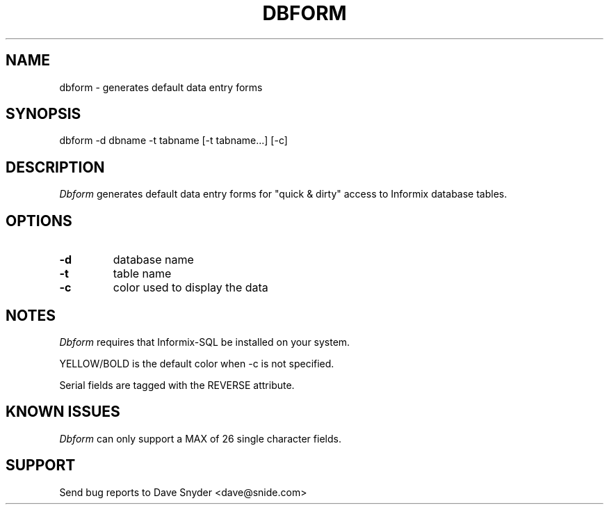 .\"
.\" @(#) dbform.1 1.2  06/26/2003 15:03:56
.\"
.TH DBFORM 1 "dbform 1.2"
.SH NAME
dbform \- generates default data entry forms
.SH SYNOPSIS
dbform \-d dbname \-t tabname [\-t tabname...] [-c]
.SH DESCRIPTION
.I Dbform
generates default data entry forms for "quick & dirty" access to
Informix database tables.
.SH OPTIONS
.TP
.B \-d
database name
.TP
.B \-t
table name
.TP
.B \-c
color used to display the data
.SH NOTES
.I Dbform
requires that Informix-SQL be installed on your system.
.PP
YELLOW/BOLD is the default color when -c is not specified.
.PP
Serial fields are tagged with the REVERSE attribute.
.SH KNOWN ISSUES
.I Dbform
can only support a MAX of 26 single character fields.
.SH SUPPORT
Send bug reports to Dave Snyder <dave@snide.com>
